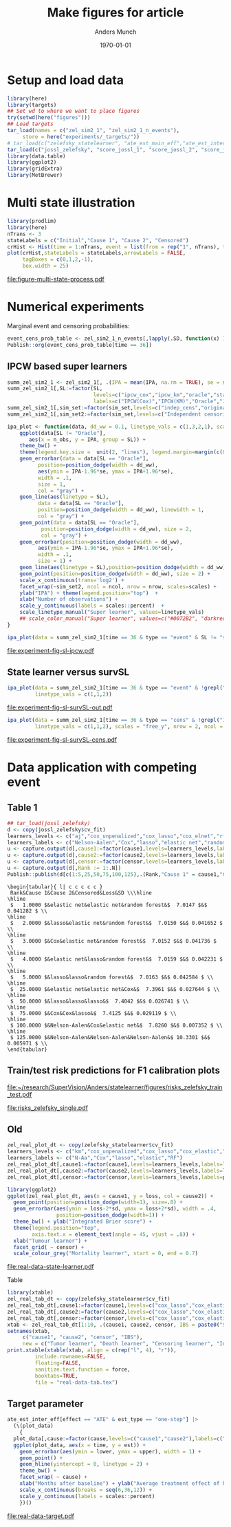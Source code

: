 #+TITLE: Make figures for article
#+Author: Anders Munch
#+Date: \today

#+LANGUAGE:  en
#+OPTIONS:   num:t toc:nil ':t ^:t
#+PROPERTY: header-args:R :async :results output verbatim  :exports results  :session *R* :cache no

* Setup and load data
#+BEGIN_SRC R
  library(here)
  library(targets)
  ## Set wd to where we want to place figures
  try(setwd(here("figures")))
  ## Load targets
  tar_load(names = c("zel_sim2_1", "zel_sim2_1_n_events"),
	   store = here("experiments/_targets/"))
  # tar_load(c("zelefsky_statelearner", "ate_est_main_eff","ate_est_inter_eff"), store = here("zelefsky-case-study/_targets/"))
  tar_load(c("jossl_zelefsky", "score_jossl_1", "score_jossl_2", "score_jossl_0"), store = here("zelefsky-case-study/_targets/"))
  library(data.table)
  library(ggplot2)
  library(gridExtra)
  library(MetBrewer)
#+END_SRC

#+RESULTS:
: here() starts at /home/amnudn/Documents/phd/joint-survival-super-learner
: data.table 1.17.8 using 8 threads (see ?getDTthreads).  Latest news: r-datatable.com



* Multi state illustration
#+BEGIN_SRC R :results graphics file :exports both :file figure-multi-state-process.pdf :width 10
library(prodlim)
library(here)
nTrans <- 3
stateLabels = c("Initial","Cause 1", "Cause 2", "Censored")
crHist <- Hist(time = 1:nTrans, event = list(from = rep("1", nTrans), to = stateLabels[-1]))
plot(crHist,stateLabels = stateLabels,arrowLabels = FALSE,
     tagBoxes = c(0,1,2,-1),
     box.width = 25) 
#+END_SRC

#+RESULTS:
[[file:figure-multi-state-process.pdf]]


#+BEGIN_SRC sh :exports none
  cp figure-multi-state-process.pdf ../manuscript/
#+END_SRC

* Numerical experiments
Marginal event and censoring probabilities:
#+BEGIN_SRC R :results output drawer
  event_cens_prob_table <- zel_sim2_1_n_events[,lapply(.SD, function(x) 100*x/100000) , .(time, sim_setting)]
  Publish::org(event_cens_prob_table[time == 36])
#+END_SRC

#+RESULTS:
:results:
| time | sim_setting | true_events | true_cens | at_risk |
|------+-------------+-------------+-----------+---------|
|   36 | original    |      24.619 |    61.853 |  25.774 |
|   36 | indep_cens  |      24.674 |    38.740 |  46.141 |
:end:


** IPCW based super learners
#+BEGIN_SRC R :results silent
  summ_zel_sim2_1 <- zel_sim2_1[, .(IPA = mean(IPA, na.rm = TRUE), se = sd(IPA, na.rm = TRUE)/sqrt(.N)), .(n_obs, sim_set, type, SL, time, type)]
  summ_zel_sim2_1[,SL:=factor(SL,
                              levels=c("ipcw_cox","ipcw_km","oracle","statelearner","survSL"),
                              labels=c("IPCW(Cox)","IPCW(KM)","Oracle","JSSL", "survSL"))]
  summ_zel_sim2_1[,sim_set:=factor(sim_set,levels=c("indep_cens","original"),labels=c("Independent censoring","Dependent censoring"))]
  summ_zel_sim2_1[,sim_set2:=factor(sim_set,levels=c("Independent censoring","Dependent censoring"),labels=c("Independent censoring (38.7% censored)","Dependent censoring (61.9% censored)"))]
#+END_SRC


#+BEGIN_SRC R
  ipa_plot <- function(data, dd_ww = 0.1, linetype_vals = c(1,3,2,1), scales = "fixed", ncol = 2, nrow = 1){
      ggplot(data[SL != "Oracle"],
	     aes(x = n_obs, y = IPA, group = SL)) +
	  theme_bw() +
	  theme(legend.key.size =  unit(2, "lines"), legend.margin=margin(c(0,0,-5,0))) +
	  geom_errorbar(data = data[SL == "Oracle"],
			position=position_dodge(width = dd_ww),
			aes(ymin = IPA-1.96*se, ymax = IPA+1.96*se),
			width = .1,
			size = 1,
			col = "gray") + 
	  geom_line(aes(linetype = SL),
		    data = data[SL == "Oracle"],
		    position=position_dodge(width = dd_ww), linewidth = 1,
		    col = "gray") +
	  geom_point(data = data[SL == "Oracle"],
		     position=position_dodge(width = dd_ww), size = 2,
		     col = "gray") +
	  geom_errorbar(position=position_dodge(width = dd_ww),
			aes(ymin = IPA-1.96*se, ymax = IPA+1.96*se),
			width = .1,
			size = 1) + 
	  geom_line(aes(linetype = SL),position=position_dodge(width = dd_ww),linewidth = 1) +
	  geom_point(position=position_dodge(width = dd_ww), size = 2) +      
	  scale_x_continuous(trans='log2') +
	  facet_wrap(~sim_set2, ncol = ncol, nrow = nrow, scales=scales) +
	  ylab("IPA") + theme(legend.position="top")  +
	  xlab("Number of observations") +
	  scale_y_continuous(labels = scales::percent)  +
	  scale_linetype_manual("Super learner", values=linetype_vals)
      ## scale_color_manual("Super learner", values=c("#0072B2", "darkred", "gray","#E69F00"))
  }
#+END_SRC

#+RESULTS:

#+BEGIN_SRC R  :results graphics file :exports both :file experiment-fig-sl-ipcw.pdf :width 8 :height 3.5
  ipa_plot(data = summ_zel_sim2_1[time == 36 & type == "event" & SL != "survSL"])
#+END_SRC

#+RESULTS:
[[file:experiment-fig-sl-ipcw.pdf]]

#+BEGIN_SRC sh :exports none
  cp experiment-fig-sl-ipcw.pdf ../manuscript/art
#+END_SRC

#+RESULTS:

** State learner versus survSL

#+BEGIN_SRC R :results graphics file :exports both :file experiment-fig-sl-survSL-out.pdf :width 8 :height 3.5
  ipa_plot(data = summ_zel_sim2_1[time == 36 & type == "event" & !grepl("IPCW", SL)],
           linetype_vals = c(1,1,2))
#+END_SRC

#+RESULTS:
[[file:experiment-fig-sl-survSL-out.pdf]]

#+BEGIN_SRC sh :exports none
  cp experiment-fig-sl-survSL-out.pdf ../manuscript/art
#+END_SRC

#+RESULTS:

#+BEGIN_SRC R :results graphics file :exports both :file experiment-fig-sl-survSL-cens.pdf :width 6 :height 6
  ipa_plot(data = summ_zel_sim2_1[time == 36 & type == "cens" & !grepl("IPCW", SL)],
           linetype_vals = c(1,1,2), scales = "free_y", nrow = 2, ncol = 1)
#+END_SRC

#+RESULTS:
[[file:experiment-fig-sl-survSL-cens.pdf]]

#+BEGIN_SRC sh :exports none
  cp experiment-fig-sl-survSL-cens.pdf ../manuscript/art
#+END_SRC

#+RESULTS:

* Data application with competing event
** Table 1

#+BEGIN_SRC R  :results output drawer:exports results  :session *R* :cache yes
  ## tar_load(jossl_zelefsky)
  d <- copy(jossl_zelefsky$cv_fit)
  learners_levels <- c("aj","cox_unpenalized","cox_lasso","cox_elnet","rf")
  learners_labels <- c("Nelson-Aalen","Cox","lasso","elastic net","random forest")
  u <- capture.output(d[,cause1:=factor(cause1,levels=learners_levels,labels=learners_labels)])
  u <- capture.output(d[,cause2:=factor(cause2,levels=learners_levels,labels=learners_labels)])
  u <- capture.output(d[,censor:=factor(censor,levels=learners_levels,labels=learners_labels)])
  u <- capture.output(d[,Rank := 1:.N])
  Publish::publish(d[c(1:5,25,50,75,100,125),.(Rank,"Cause 1" = cause1,"Cause 2" = cause2,"Censored" = censor,Loss = loss,SD = sd)],latex = TRUE,digits = 4)
#+END_SRC

#+RESULTS[5a5ffc0f08fc3528b18dbd86e5eeb08bc4452821]:
#+begin_example
\begin{tabular}{ l| c c c c c } 
 Rank&Cause 1&Cause 2&Censored&Loss&SD \\\hline
\hline
 $   1.0000 $&elastic net&elastic net&random forest&$  7.0147 $&$ 0.041282 $ \\
\hline
 $   2.0000 $&lasso&elastic net&random forest&$  7.0150 $&$ 0.041652 $ \\
\hline
 $   3.0000 $&Cox&elastic net&random forest&$  7.0152 $&$ 0.041736 $ \\
\hline
 $   4.0000 $&elastic net&lasso&random forest&$  7.0159 $&$ 0.042231 $ \\
\hline
 $   5.0000 $&lasso&lasso&random forest&$  7.0163 $&$ 0.042584 $ \\
\hline
 $  25.0000 $&elastic net&elastic net&Cox&$  7.3961 $&$ 0.027644 $ \\
\hline
 $  50.0000 $&lasso&lasso&lasso&$  7.4042 $&$ 0.026741 $ \\
\hline
 $  75.0000 $&Cox&Cox&lasso&$  7.4125 $&$ 0.029119 $ \\
\hline
 $ 100.0000 $&Nelson-Aalen&Cox&elastic net&$  7.8260 $&$ 0.007352 $ \\
\hline
 $ 125.0000 $&Nelson-Aalen&Nelson-Aalen&Nelson-Aalen&$ 10.3301 $&$ 0.005971 $ \\
\end{tabular}
#+end_example

** Train/test risk predictions for F1 calibration plots

#+BEGIN_SRC R :results file graphics :file ~/research/SuperVision/Anders/statelearner/figures/risks_zelefsky_train_test.pdf :exports none :session *R* :cache yes :width 12 :height 8
  par(mfrow = c(2,3))
  plotRisk(score_jossl_1,plot.main = "Tumor recurrence (3-years)",times = 36)
  plotRisk(score_jossl_2,plot.main="Death without tumor recurrence (3-years)",times = 36)
  plotRisk(score_jossl_0,plot.main="Probability of censoring (3-years)",times = 36)
  plotCalibration(score_jossl_1,plot.main = "Tumor recurrence (3-years)",times = 36)
  plotCalibration(score_jossl_2,plot.main="Death without tumor recurrence (3-years)",times = 36)
  plotCalibration(score_jossl_0,plot.main="Probability of censoring (3-years)",times = 36)
#+END_SRC

#+RESULTS[(2025-07-08 14:12:14) 90fc273f7cafce5e0c3dee2ee12c9498176c9bf5]:
[[file:~/research/SuperVision/Anders/statelearner/figures/risks_zelefsky_train_test.pdf]]

#+BEGIN_SRC R :results graphics file :exports results :file "risks_zelefsky_single.pdf" :width 9 :height 3.5
  par(mfrow = c(1,3))
  plotRisk(score_jossl_1,plot.main = "Tumor recurrence (3-years)",times = 36,
	   xlab = "Risk (%, JSSL)")
  plotRisk(score_jossl_2,plot.main="Death without tumor recurrence (3-years)",times = 36,
	   xlab = "Risk (%, JSSL)")
  plotRisk(score_jossl_0,plot.main="Probability of censoring (3-years)",times = 36,
	   xlab = "Risk (%, JSSL)")
#+END_SRC

#+RESULTS:
[[file:risks_zelefsky_single.pdf]]

** Old 

#+BEGIN_SRC R :results graphics file :exports both :file real-data-state-learner.pdf :width 8 :height 4
zel_real_plot_dt <- copy(zelefsky_statelearner$cv_fit)
learners_levels <- c("km","cox_unpenalized","cox_lasso","cox_elastic","rf")
learners_labels <- c("N-Aa","Cox","lasso","elastic","RF")
zel_real_plot_dt[,cause1:=factor(cause1,levels=learners_levels,labels=learners_labels)]
zel_real_plot_dt[,cause2:=factor(cause2,levels=learners_levels,labels=learners_labels)]
zel_real_plot_dt[,censor:=factor(censor,levels=learners_levels,labels=paste("Censoring learner\n", learners_labels))]

library(ggplot2)
ggplot(zel_real_plot_dt, aes(x = cause1, y = loss, col = cause2)) +
  geom_point(position=position_dodge(width=1), size=.8) +
  geom_errorbar(aes(ymin = loss-2*sd, ymax = loss+2*sd), width = .4,
                position=position_dodge(width=1)) +
  theme_bw() + ylab("Integrated Brier score") +
  theme(legend.position="top",
        axis.text.x = element_text(angle = 45, vjust = .8)) +
  xlab("Tumour learner") +
  facet_grid( ~ censor) +
  scale_colour_grey("Mortality learner", start = 0, end = 0.7)
#+END_SRC

#+RESULTS:
[[file:real-data-state-learner.pdf]]

#+BEGIN_SRC sh :exports none
  cp real-data-state-learner.pdf ../manuscript/art
#+END_SRC

#+RESULTS:

Table

#+BEGIN_SRC R
  library(xtable)
  zel_real_tab_dt <- copy(zelefsky_statelearner$cv_fit)
  zel_real_tab_dt[,cause1:=factor(cause1,levels=c("cox_lasso","cox_elastic","cox_strata_stage","km","rf"),labels=c("\\texttt{Lasso}","\\texttt{Elastic}","\\texttt{Cox strata CT}","\\texttt{KM}","\\texttt{RF}"))]
  zel_real_tab_dt[,cause2:=factor(cause2,levels=c("cox_lasso","cox_elastic","cox_strata_stage","km","rf"),labels=c("\\texttt{Lasso}","\\texttt{Elastic}","\\texttt{Cox strata CT}","\\texttt{KM}","\\texttt{RF}"))]
  zel_real_tab_dt[,censor:=factor(censor,levels=c("cox_lasso","cox_elastic","cox_strata_stage","km","rf"),labels=c("\\texttt{Lasso}","\\texttt{Elastic}","\\texttt{Cox strata CT}","\\texttt{KM}","\\texttt{RF}"))]
  xtab <- zel_real_tab_dt[1:10, .(cause1, cause2, censor, IBS = paste0("$", round(loss, digits = 2), "\\pm", round(sd, digits = 2), "$"))]
  setnames(xtab,
	   c("cause1", "cause2", "censor", "IBS"),
	   new = c("Tumor learner", "Death learner", "Censoring learner", "Integrated Brier score"))
  print.xtable(xtable(xtab, align = c(rep("l", 4), "r")),
	       include.rownames=FALSE,
	       floating=FALSE,
	       sanitize.text.function = force,
	       booktabs=TRUE,
	       file = "real-data-tab.tex")
#+END_SRC

#+BEGIN_SRC sh :exports none
  cp real-data-tab.tex ../manuscript/
#+END_SRC

** Target parameter

#+BEGIN_SRC R :results graphics file :exports both :file real-data-target.pdf  :width 8 :height 3.5
  ate_est_inter_eff[effect == "ATE" & est_type == "one-step"] |>
    (\(plot_data)
      {
	plot_data[,cause:=factor(cause,levels=c("cause1","cause2"),labels=c("Tumor recurrence","Death"))]
	ggplot(plot_data, aes(x = time, y = est)) +
	  geom_errorbar(aes(ymin = lower, ymax = upper), width = 1) + 
	  geom_point() +
	  geom_hline(yintercept = 0, linetype = 2) +
	  theme_bw() +
	  facet_wrap( ~ cause) +
	  xlab("Months after baseline") + ylab("Average treatment effect of hormone therapy") +
	  scale_x_continuous(breaks = seq(6,36,12)) +
	  scale_y_continuous(labels = scales::percent)
      })()
#+END_SRC

#+RESULTS:
[[file:real-data-target.pdf]]

#+BEGIN_SRC sh :exports none
  cp real-data-target.pdf ../manuscript/
#+END_SRC

